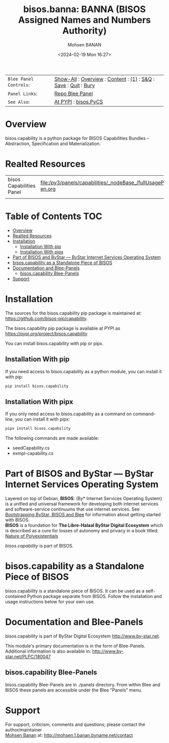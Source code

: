 #+title: bisos.banna:  BANNA (BISOS Assigned Names and Numbers Authority)
#+DATE: <2024-02-19 Mon 16:27>
#+AUTHOR: Mohsen BANAN
#+OPTIONS: toc:4

#+BEGIN: b:org:pypi:readme/topControls :pkgName "capability" :comment "basic"

|----------------------+------------------------------------------------------------------|
| ~Blee Panel Controls~: | [[elisp:(show-all)][Show-All]] : [[elisp:(org-shifttab)][Overview]] : [[elisp:(progn (org-shifttab) (org-content))][Content]] : [[elisp:(delete-other-windows)][(1)]] : [[elisp:(progn (save-buffer) (kill-buffer))][S&Q]] : [[elisp:(save-buffer)][Save]]  : [[elisp:(kill-buffer)][Quit]]  : [[elisp:(bury-buffer)][Bury]] |
| ~Panel Links~:         | [[file:./py3/panels/bisos.capability/_nodeBase_/fullUsagePanel-en.org][Repo Blee Panel]]                                                  |
| ~See Also~:            | [[https://pypi.org/project/bisos.capability][At PYPI]] : [[https://github.com/bisos-pip/pycs][bisos.PyCS]]                                             |
|----------------------+------------------------------------------------------------------|

#+END:

* Overview

bisos.capability is a python package for BISOS Capabilities Bundles -- Abstraction, Specification and
Materialization.


#+BEGIN: b:org:pypi:readme/pkgDocumentation :pkgName "capability-cs" :comment "basic"

# PYPI Documentation Comes Here in _description.org
#+END:

* Realted Resources

| bisos Capabilities Panel | file:/py3/panels/capabilities/_nodeBase_/fullUsagePanel-en.org |
|                          |                                                                |


* Table of Contents     :TOC:
- [[#overview][Overview]]
- [[#realted-resources][Realted Resources]]
- [[#installation][Installation]]
  - [[#installation-with-pip][Installation With pip]]
  - [[#installation-with-pipx][Installation With pipx]]
- [[#part-of-bisos-and-bystar-----bystar-internet-services-operating-system][Part of BISOS and ByStar --- ByStar Internet Services Operating System]]
- [[#bisoscapability-as-a-standalone-piece-of-bisos][bisos.capability as a Standalone Piece of BISOS]]
- [[#documentation-and-blee-panels][Documentation and Blee-Panels]]
  - [[#bisoscapability-blee-panels][bisos.capability Blee-Panels]]
- [[#support][Support]]

* Installation

The sources for the  bisos.capability pip package is maintained at:
https://github.com/bisos-pip/capability.

The bisos.capability pip package is available at PYPI as
https://pypi.org/project/bisos.capability

You can install bisos.capability with pip or pipx.

** Installation With pip

If you need access to bisos.capability as a python module, you can install it with pip:

#+begin_src bash
pip install bisos.capability
#+end_src

** Installation With pipx

If you only need access to bisos.capability as a command on command-line, you can install it with pipx:

#+begin_src bash
pipx install bisos.capability
#+end_src

The following commands are made available:
- seedCapability.cs
- exmpl-capability.cs

* Part of BISOS and ByStar --- ByStar Internet Services Operating System

Layered on top of Debian, *BISOS*: (By* Internet Services Operating System) is a
unified and universal framework for developing both internet services and
software-service continuums that use internet services. See [[https://github.com/bxGenesis/start][Bootstrapping
ByStar, BISOS and Blee]] for information about getting started with BISOS.\\
*BISOS* is a foundation for *The Libre-Halaal ByStar Digital Ecosystem* which is
described as a cure for losses of autonomy and privacy in a book titled: [[https://github.com/bxplpc/120033][Nature
of Polyexistentials]]

/bisos.capability/ is part of BISOS.

* bisos.capability as a Standalone Piece of BISOS

bisos.capability is a standalone piece of BISOS. It can be used as a self-contained
Python package separate from BISOS. Follow the installation and usage
instructions below for your own use.


* Documentation and Blee-Panels

bisos.capability is part of ByStar Digital Ecosystem [[http://www.by-star.net]].

This module's primary documentation is in the form of Blee-Panels.
Additional information is also available in: [[http://www.by-star.net/PLPC/180047]]

** bisos.capability Blee-Panels

bisos.capability Blee-Panels are in ./panels directory.
From within Blee and BISOS these panels are accessible under the
Blee "Panels" menu.

* Support

For support, criticism, comments and questions; please contact the
author/maintainer\\
[[http://mohsen.1.banan.byname.net][Mohsen Banan]] at:
[[http://mohsen.1.banan.byname.net/contact]]


# ###+BEGIN: blee:bxPanel:footerOrgParams :panelType "readme"
#+STARTUP: overview
#+STARTUP: lognotestate
#+STARTUP: inlineimages
#+SEQ_TODO: TODO WAITING DELEGATED | DONE DEFERRED CANCELLED
#+TAGS: @desk(d) @home(h) @work(w) @withInternet(i) @road(r) call(c) errand(e)
#+CATEGORY: U:capability

# ###+END:

# ###+BEGIN: blee:bxPanel:footerEmacsParams :primMode "org-mode" :panelType "readme"
# Local Variables:
# eval: (setq-local toc-org-max-depth 4)
# eval: (setq-local ~selectedSubject "noSubject")
# eval: (setq-local ~primaryMajorMode 'org-mode)
# eval: (setq-local ~blee:panelUpdater nil)
# eval: (setq-local ~blee:dblockEnabler nil)
# eval: (setq-local ~blee:dblockController "interactive")
# eval: (img-link-overlays)
# eval: (set-fill-column 115)
# eval: (blee:fill-column-indicator/enable)
# eval: (bx:load-file:ifOneExists "./panelActions.el")
# End:

# ###+END
